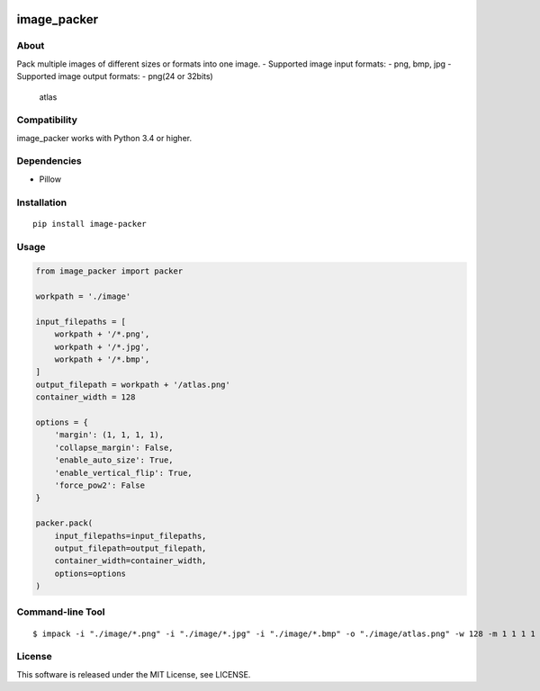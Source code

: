 |License| |Build Status| |PyPI version| |Pyversions|

image_packer
============

About
-----

Pack multiple images of different sizes or formats into one image. -
Supported image input formats: - png, bmp, jpg - Supported image output
formats: - png(24 or 32bits)

.. figure:: https://raw.githubusercontent.com/Hasenpfote/image_packer/master/example/image/atlas.png
   :alt: atlas

   atlas

Compatibility
-------------

image_packer works with Python 3.4 or higher.

Dependencies
------------

-  Pillow

Installation
------------

::

   pip install image-packer

Usage
-----

.. code:: python

   from image_packer import packer

   workpath = './image'

   input_filepaths = [
       workpath + '/*.png',
       workpath + '/*.jpg',
       workpath + '/*.bmp',
   ]
   output_filepath = workpath + '/atlas.png'
   container_width = 128

   options = {
       'margin': (1, 1, 1, 1),
       'collapse_margin': False,
       'enable_auto_size': True,
       'enable_vertical_flip': True,
       'force_pow2': False
   }

   packer.pack(
       input_filepaths=input_filepaths,
       output_filepath=output_filepath,
       container_width=container_width,
       options=options
   )

Command-line Tool
-----------------

::

   $ impack -i "./image/*.png" -i "./image/*.jpg" -i "./image/*.bmp" -o "./image/atlas.png" -w 128 -m 1 1 1 1

License
-------

This software is released under the MIT License, see LICENSE.

.. |License| image:: https://img.shields.io/badge/license-MIT-brightgreen.svg
   :target: https://github.com/Hasenpfote/image_packer/blob/master/LICENSE
.. |Build Status| image:: https://travis-ci.com/Hasenpfote/image_packer.svg?branch=master
   :target: https://travis-ci.com/Hasenpfote/image_packer
.. |PyPI version| image:: https://badge.fury.io/py/image-packer.svg
   :target: https://badge.fury.io/py/image-packer
.. |Pyversions| image:: https://img.shields.io/pypi/pyversions/image-packer.svg?style=flat
   :target: https://img.shields.io/pypi/pyversions/image-packer.svg?style=flat
